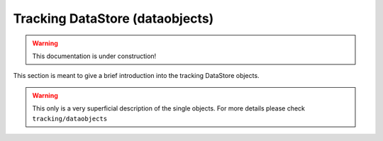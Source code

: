 .. _tracking_datastore:

Tracking DataStore (dataobjects)
================================

.. warning::
  This documentation is under construction!

This section is meant to give a brief introduction into the tracking DataStore objects.

.. warning::
    This only is a very superficial description of the single objects. For more details please check ``tracking/dataobjects``

.. _bremhit:

.. cpp:class:: BremHit
    
    TODO

.. _exthit:

.. cpp:class:: ExtHit
    
    TODO

.. _filterid:

.. cpp:class:: FilterID

    TODO

.. _filterinfo:

.. cpp:class:: FilterInfo
    
    TODO

.. _fullsecid:

.. cpp:class:: FullSecID
    
    TODO

.. _hitxp:

.. cpp:class:: hitXP
    
    TODO

.. _hitxpdderivative:

.. cpp:class:: hitXPDerivative
    
    TODO

.. _mcparticleinfo:

.. cpp:class:: MCParticleInfo
    
    TODO

.. _observerinfo:

.. cpp:class:: ObserverInfo
    
    TODO

.. _pxdintercept:

.. cpp:class:: PXDIntercept
    
    StoreArray that inherits from :ref:`VXDIntercept<vxdintercept>`. The PXDIntercept is used to calculate Region of Interest (:ref:`ROIid<roiid>`) on the PXD (TODO: reference to PXD once existing) for online data reduction of the PXD data. The PXDIntercept is created by the :b2:mod:`PXDROIFinder`.

.. _recohitinformation:

.. cpp:class:: RecoHitInformation
    
    TODO

.. _recotrack:

.. cpp:class:: RecoTrack
    
    TODO

.. _roiid:

.. cpp:class:: ROIid
    
    StoreArray for the PXD Region of Interest (ROI). Contains:
    
    #. layer, ladder, sensor (VxdID) of the ROI
    #. corners of the ROI in terms of pixels as minU, maxU, minV, maxV

.. _roipayload:

.. cpp:class:: ROIpayload
    
    TODO

.. _roirawid:

.. cpp:class:: ROIrawID
    
    TODO

.. _sectormapconfig:

.. cpp:class:: SectorMapConfig
    
    TODO

.. _spacepointinfo:

.. cpp:class:: SpacePointInfo
    
    TODO

.. _svdintercept:

.. cpp:class:: SVDIntercept
    
    StoreArray that inherits from :ref:`VXDIntercept<vxdintercept>`. The SVDIntercept is used for SVD (TODO: references to SVD once existing) performance studies. In addition to the base class it contains:
    
    #. information of the direction of a track at the position of the intercept.

.. _trackclusterseparation:

.. cpp:class:: TrackClusterSeparation
    
    TODO

.. _trackfindervxdtypedefs:

.. cpp:class:: TrackFinderVXDTypedefs
    
    TODO

.. _v0validationvertex:

.. cpp:class:: V0ValidationVertex
    
    TODO

.. _vxdintercept:

.. cpp:class:: VXDIntercept

    StoreArray that contains information about an extrapolated position to a VXD (TODO: reference to VXD once existing) sensor. Base class of :ref:`PXDIntercept<pxdintercept>` and :ref:`SVDIntercept<svdintercept>` and contains:
    
    #. layer, ladder, sensor (VxdID) of the intercept
    #. local u and v coordinate of the intercept and the corresponding statistical uncertainties
    #. statistical uncertainties of the direction at the extrapolated position
